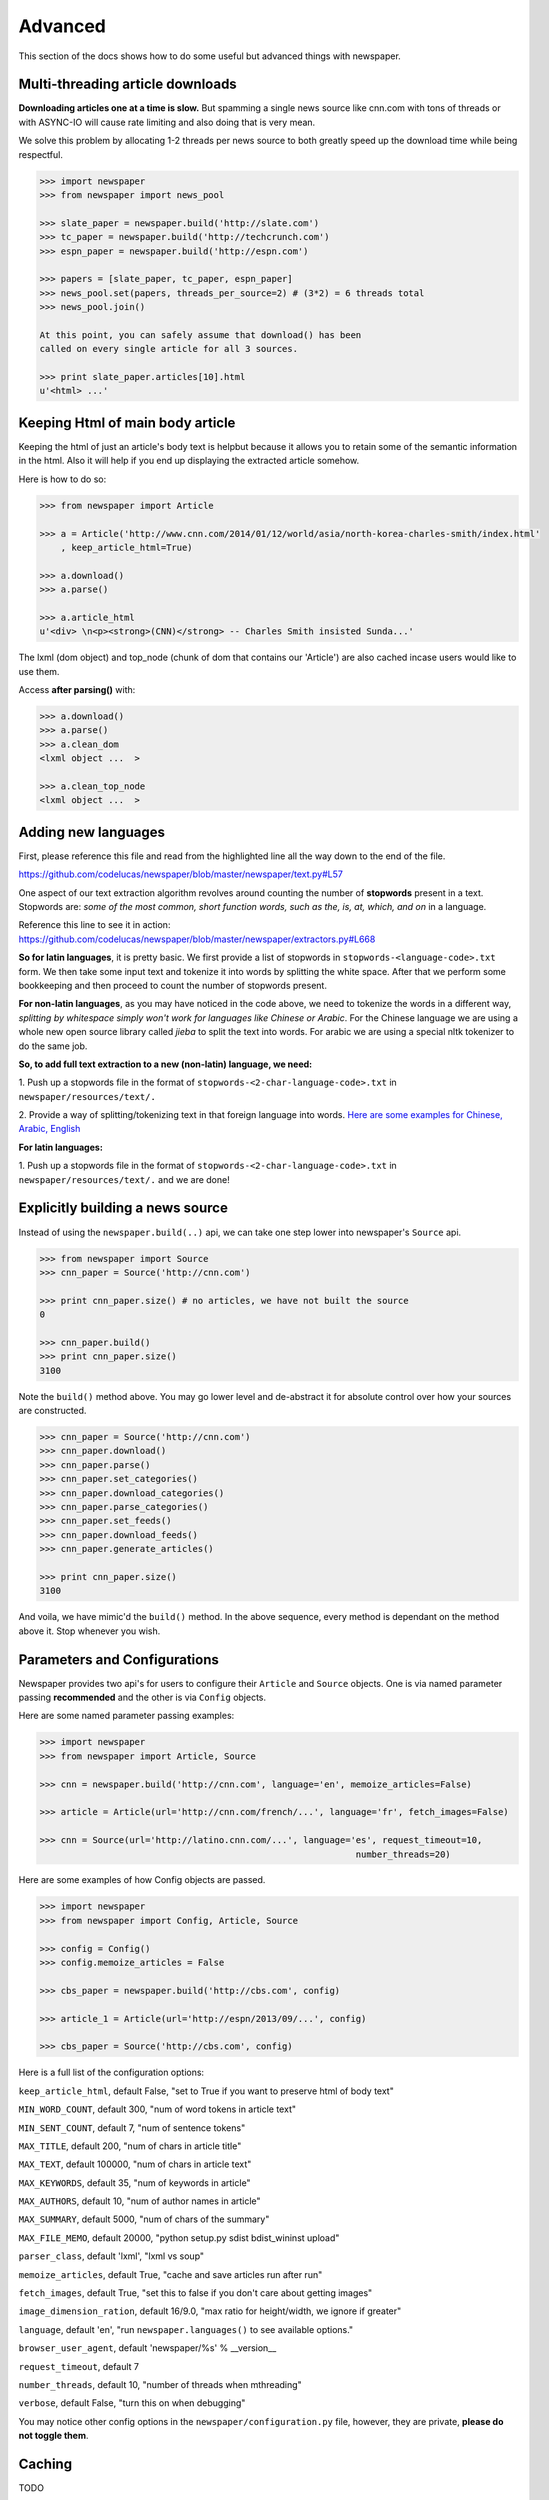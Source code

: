 .. _advanced:

Advanced
========

This section of the docs shows how to do some useful but advanced things
with newspaper.

Multi-threading article downloads
---------------------------------

**Downloading articles one at a time is slow.** But spamming a single news source
like cnn.com with tons of threads or with ASYNC-IO will cause rate limiting
and also doing that is very mean.

We solve this problem by allocating 1-2 threads per news source to both greatly
speed up the download time while being respectful.

.. code-block:: pycon

    >>> import newspaper
    >>> from newspaper import news_pool

    >>> slate_paper = newspaper.build('http://slate.com')
    >>> tc_paper = newspaper.build('http://techcrunch.com')
    >>> espn_paper = newspaper.build('http://espn.com')

    >>> papers = [slate_paper, tc_paper, espn_paper]
    >>> news_pool.set(papers, threads_per_source=2) # (3*2) = 6 threads total
    >>> news_pool.join()

    At this point, you can safely assume that download() has been
    called on every single article for all 3 sources.

    >>> print slate_paper.articles[10].html
    u'<html> ...'

Keeping Html of main body article
---------------------------------

Keeping the html of just an article's body text is helpbut because it allows you 
to retain some of the semantic information in the html. Also it will help if you 
end up displaying the extracted article somehow.

Here is how to do so:

.. code-block:: pycon

    >>> from newspaper import Article

    >>> a = Article('http://www.cnn.com/2014/01/12/world/asia/north-korea-charles-smith/index.html'
        , keep_article_html=True)

    >>> a.download()
    >>> a.parse()

    >>> a.article_html
    u'<div> \n<p><strong>(CNN)</strong> -- Charles Smith insisted Sunda...'

The lxml (dom object) and top_node (chunk of dom that contains our 'Article') are also
cached incase users would like to use them.

Access **after parsing()** with:

.. code-block:: pycon

    >>> a.download()
    >>> a.parse()
    >>> a.clean_dom
    <lxml object ...  >
    
    >>> a.clean_top_node
    <lxml object ...  >


Adding new languages
--------------------

First, please reference this file and read from the highlighted line all the way 
down to the end of the file.

`https://github.com/codelucas/newspaper/blob/master/newspaper/text.py#L57 <https://github.com/codelucas/newspaper/blob/master/newspaper/text.py#L57>`_

One aspect of our text extraction algorithm revolves around counting the number of 
**stopwords** present in a text. Stopwords are: *some of the most common, short 
function words, such as the, is, at, which, and on* in a language.

Reference this line to see it in action:
`https://github.com/codelucas/newspaper/blob/master/newspaper/extractors.py#L668 <https://github.com/codelucas/newspaper/blob/master/newspaper/extractors.py#L668>`_

**So for latin languages**, it is pretty basic. We first provide a list of 
stopwords in ``stopwords-<language-code>.txt`` form. We then take some input text and 
tokenize it into words by splitting the white space. After that we perform some 
bookkeeping and then proceed to count the number of stopwords present.

**For non-latin languages**, as you may have noticed in the code above, we need to 
tokenize the words in a different way, *splitting by whitespace simply won't work for 
languages like Chinese or Arabic*. For the Chinese language we are using a whole new 
open source library called *jieba* to split the text into words. For arabic we are 
using a special nltk tokenizer to do the same job.

**So, to add full text extraction to a new (non-latin) language, we need:**

1. Push up a stopwords file in the format of ``stopwords-<2-char-language-code>.txt`` 
in ``newspaper/resources/text/.``

2. Provide a way of splitting/tokenizing text in that foreign language into words. 
`Here are some examples for Chinese, Arabic, English <https://github.com/codelucas/newspaper/blob/master/newspaper/text.py#L105>`_

**For latin languages:** 

1. Push up a stopwords file in the format of ``stopwords-<2-char-language-code>.txt`` 
in ``newspaper/resources/text/.`` and we are done!


Explicitly building a news source
---------------------------------

Instead of using the ``newspaper.build(..)`` api, we can take one step lower
into newspaper's ``Source`` api.

.. code-block:: pycon

    >>> from newspaper import Source
    >>> cnn_paper = Source('http://cnn.com')

    >>> print cnn_paper.size() # no articles, we have not built the source
    0

    >>> cnn_paper.build()
    >>> print cnn_paper.size()
    3100

Note the ``build()`` method above. You may go lower level and de-abstract it
for absolute control over how your sources are constructed.

.. code-block:: pycon

    >>> cnn_paper = Source('http://cnn.com')
    >>> cnn_paper.download()
    >>> cnn_paper.parse()
    >>> cnn_paper.set_categories()
    >>> cnn_paper.download_categories()
    >>> cnn_paper.parse_categories()
    >>> cnn_paper.set_feeds()
    >>> cnn_paper.download_feeds()
    >>> cnn_paper.generate_articles()

    >>> print cnn_paper.size()
    3100

And voila, we have mimic'd the ``build()`` method. In the above sequence,
every method is dependant on the method above it. Stop whenever you wish.

Parameters and Configurations
-----------------------------

Newspaper provides two api's for users to configure their ``Article`` and 
``Source`` objects. One is via named parameter passing **recommended** and
the other is via ``Config`` objects. 

Here are some named parameter passing examples:

.. code-block:: pycon

    >>> import newspaper
    >>> from newspaper import Article, Source

    >>> cnn = newspaper.build('http://cnn.com', language='en', memoize_articles=False)

    >>> article = Article(url='http://cnn.com/french/...', language='fr', fetch_images=False)
    
    >>> cnn = Source(url='http://latino.cnn.com/...', language='es', request_timeout=10, 
                                                                number_threads=20)


Here are some examples of how Config objects are passed.

.. code-block:: pycon

    >>> import newspaper
    >>> from newspaper import Config, Article, Source

    >>> config = Config()
    >>> config.memoize_articles = False

    >>> cbs_paper = newspaper.build('http://cbs.com', config)

    >>> article_1 = Article(url='http://espn/2013/09/...', config)

    >>> cbs_paper = Source('http://cbs.com', config)


Here is a full list of the configuration options:

``keep_article_html``, default False, "set to True if you want to preserve html of body text"

``MIN_WORD_COUNT``, default 300, "num of word tokens in article text"

``MIN_SENT_COUNT``, default 7, "num of sentence tokens"

``MAX_TITLE``, default 200, "num of chars in article title"

``MAX_TEXT``, default 100000, "num of chars in article text"

``MAX_KEYWORDS``, default 35, "num of keywords in article"

``MAX_AUTHORS``, default 10, "num of author names in article"

``MAX_SUMMARY``, default 5000, "num of chars of the summary"

``MAX_FILE_MEMO``, default 20000, "python setup.py sdist bdist_wininst upload"

``parser_class``, default 'lxml', "lxml vs soup"

``memoize_articles``, default True, "cache and save articles run after run"

``fetch_images``, default True, "set this to false if you don't care about getting images"

``image_dimension_ration``, default 16/9.0, "max ratio for height/width, we ignore if greater"

``language``, default 'en', "run ``newspaper.languages()`` to see available options."

``browser_user_agent``, default 'newspaper/%s' % __version__

``request_timeout``, default 7

``number_threads``, default 10, "number of threads when mthreading"

``verbose``, default False, "turn this on when debugging"

You may notice other config options in the ``newspaper/configuration.py`` file,
however, they are private, **please do not toggle them**.

Caching
-------

TODO

Specifications
--------------

Here, we will define exactly *how* newspaper handles a lot of the data extraction.

TODO
